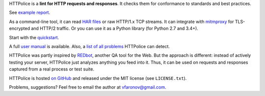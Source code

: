 HTTPolice is a **lint for HTTP requests and responses**.
It checks them for conformance to standards and best practices.

See `example report`__.

__ http://pythonhosted.org/HTTPolice/showcase.html

As a command-line tool, it can read `HAR files`__ or raw HTTP/1.x TCP streams.
It can integrate with `mitmproxy`__ for TLS-encrypted and HTTP/2 traffic.
Or you can use it as a Python library (for Python 2.7 and 3.4+).

__ https://en.wikipedia.org/wiki/.har
__ https://mitmproxy.org/

Start with the `quickstart`__.

__ http://pythonhosted.org/HTTPolice/quickstart.html

A full `user manual`__ is available.
Also, a `list of all problems`__ HTTPolice can detect.

__ http://pythonhosted.org/HTTPolice/
__ http://pythonhosted.org/HTTPolice/notices.html

HTTPolice was partly inspired by `REDbot`__, another QA tool for the Web.
But the approach is different: instead of actively testing your server,
HTTPolice just analyzes anything you feed into it.
Thus, it can be used on requests and responses captured
from a real process or test suite.

__ https://redbot.org/

HTTPolice is hosted `on GitHub`__
and released under the MIT license (see ``LICENSE.txt``).

__ https://github.com/vfaronov/httpolice

Problems, suggestions? Feel free to email the author at vfaronov@gmail.com.



